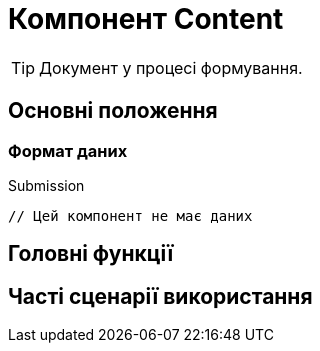 = Компонент Content

TIP: Документ у процесі формування.

== Основні положення

=== Формат даних

.Submission
[source,typescript]
----
// Цей компонент не має даних
----

== Головні функції

== Часті сценарії використання
